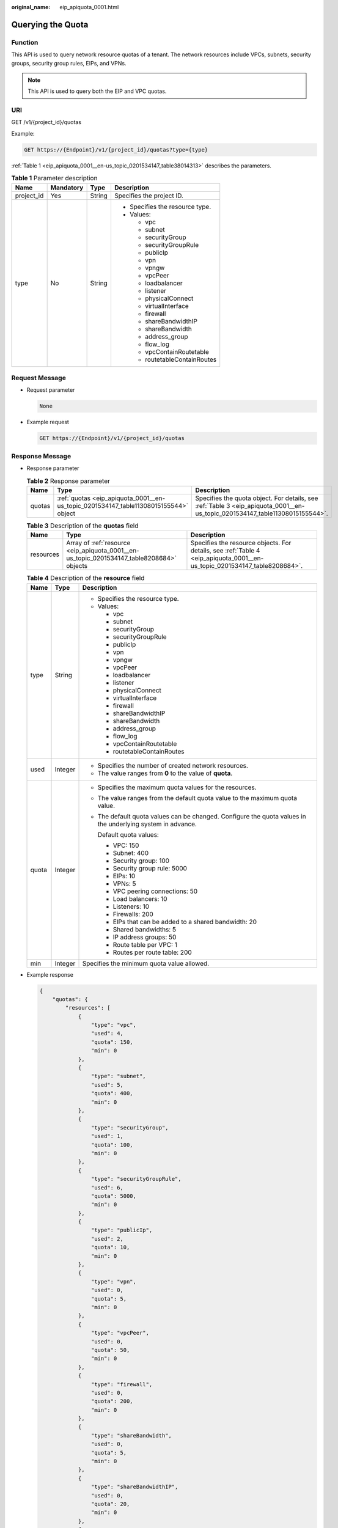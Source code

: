 :original_name: eip_apiquota_0001.html

.. _eip_apiquota_0001:

Querying the Quota
==================

Function
--------

This API is used to query network resource quotas of a tenant. The network resources include VPCs, subnets, security groups, security group rules, EIPs, and VPNs.

.. note::

   This API is used to query both the EIP and VPC quotas.

URI
---

GET /v1/{project_id}/quotas

Example:

.. code-block:: text

   GET https://{Endpoint}/v1/{project_id}/quotas?type={type}

:ref:`Table 1 <eip_apiquota_0001__en-us_topic_0201534147_table38014313>` describes the parameters.

.. _eip_apiquota_0001__en-us_topic_0201534147_table38014313:

.. table:: **Table 1** Parameter description

   +-----------------+-----------------+-----------------+---------------------------------+
   | Name            | Mandatory       | Type            | Description                     |
   +=================+=================+=================+=================================+
   | project_id      | Yes             | String          | Specifies the project ID.       |
   +-----------------+-----------------+-----------------+---------------------------------+
   | type            | No              | String          | -  Specifies the resource type. |
   |                 |                 |                 | -  Values:                      |
   |                 |                 |                 |                                 |
   |                 |                 |                 |    -  vpc                       |
   |                 |                 |                 |    -  subnet                    |
   |                 |                 |                 |    -  securityGroup             |
   |                 |                 |                 |    -  securityGroupRule         |
   |                 |                 |                 |    -  publicIp                  |
   |                 |                 |                 |    -  vpn                       |
   |                 |                 |                 |    -  vpngw                     |
   |                 |                 |                 |    -  vpcPeer                   |
   |                 |                 |                 |    -  loadbalancer              |
   |                 |                 |                 |    -  listener                  |
   |                 |                 |                 |    -  physicalConnect           |
   |                 |                 |                 |    -  virtualInterface          |
   |                 |                 |                 |    -  firewall                  |
   |                 |                 |                 |    -  shareBandwidthIP          |
   |                 |                 |                 |    -  shareBandwidth            |
   |                 |                 |                 |    -  address_group             |
   |                 |                 |                 |    -  flow_log                  |
   |                 |                 |                 |    -  vpcContainRoutetable      |
   |                 |                 |                 |    -  routetableContainRoutes   |
   +-----------------+-----------------+-----------------+---------------------------------+

Request Message
---------------

-  Request parameter

   .. code-block:: text

      None

-  Example request

   .. code-block:: text

      GET https://{Endpoint}/v1/{project_id}/quotas

Response Message
----------------

-  Response parameter

   .. table:: **Table 2** Response parameter

      +--------+--------------------------------------------------------------------------------------+------------------------------------------------------------------------------------------------------------------------------+
      | Name   | Type                                                                                 | Description                                                                                                                  |
      +========+======================================================================================+==============================================================================================================================+
      | quotas | :ref:`quotas <eip_apiquota_0001__en-us_topic_0201534147_table11308015155544>` object | Specifies the quota object. For details, see :ref:`Table 3 <eip_apiquota_0001__en-us_topic_0201534147_table11308015155544>`. |
      +--------+--------------------------------------------------------------------------------------+------------------------------------------------------------------------------------------------------------------------------+

   .. _eip_apiquota_0001__en-us_topic_0201534147_table11308015155544:

   .. table:: **Table 3** Description of the **quotas** field

      +-----------+-------------------------------------------------------------------------------------------+---------------------------------------------------------------------------------------------------------------------------+
      | Name      | Type                                                                                      | Description                                                                                                               |
      +===========+===========================================================================================+===========================================================================================================================+
      | resources | Array of :ref:`resource <eip_apiquota_0001__en-us_topic_0201534147_table8208684>` objects | Specifies the resource objects. For details, see :ref:`Table 4 <eip_apiquota_0001__en-us_topic_0201534147_table8208684>`. |
      +-----------+-------------------------------------------------------------------------------------------+---------------------------------------------------------------------------------------------------------------------------+

   .. _eip_apiquota_0001__en-us_topic_0201534147_table8208684:

   .. table:: **Table 4** Description of the **resource** field

      +-----------------------+-----------------------+-------------------------------------------------------------------------------------------------------------+
      | Name                  | Type                  | Description                                                                                                 |
      +=======================+=======================+=============================================================================================================+
      | type                  | String                | -  Specifies the resource type.                                                                             |
      |                       |                       | -  Values:                                                                                                  |
      |                       |                       |                                                                                                             |
      |                       |                       |    -  vpc                                                                                                   |
      |                       |                       |    -  subnet                                                                                                |
      |                       |                       |    -  securityGroup                                                                                         |
      |                       |                       |    -  securityGroupRule                                                                                     |
      |                       |                       |    -  publicIp                                                                                              |
      |                       |                       |    -  vpn                                                                                                   |
      |                       |                       |    -  vpngw                                                                                                 |
      |                       |                       |    -  vpcPeer                                                                                               |
      |                       |                       |    -  loadbalancer                                                                                          |
      |                       |                       |    -  listener                                                                                              |
      |                       |                       |    -  physicalConnect                                                                                       |
      |                       |                       |    -  virtualInterface                                                                                      |
      |                       |                       |    -  firewall                                                                                              |
      |                       |                       |    -  shareBandwidthIP                                                                                      |
      |                       |                       |    -  shareBandwidth                                                                                        |
      |                       |                       |    -  address_group                                                                                         |
      |                       |                       |    -  flow_log                                                                                              |
      |                       |                       |    -  vpcContainRoutetable                                                                                  |
      |                       |                       |    -  routetableContainRoutes                                                                               |
      +-----------------------+-----------------------+-------------------------------------------------------------------------------------------------------------+
      | used                  | Integer               | -  Specifies the number of created network resources.                                                       |
      |                       |                       | -  The value ranges from **0** to the value of **quota**.                                                   |
      +-----------------------+-----------------------+-------------------------------------------------------------------------------------------------------------+
      | quota                 | Integer               | -  Specifies the maximum quota values for the resources.                                                    |
      |                       |                       |                                                                                                             |
      |                       |                       | -  The value ranges from the default quota value to the maximum quota value.                                |
      |                       |                       |                                                                                                             |
      |                       |                       | -  The default quota values can be changed. Configure the quota values in the underlying system in advance. |
      |                       |                       |                                                                                                             |
      |                       |                       |    Default quota values:                                                                                    |
      |                       |                       |                                                                                                             |
      |                       |                       |    -  VPC: 150                                                                                              |
      |                       |                       |    -  Subnet: 400                                                                                           |
      |                       |                       |    -  Security group: 100                                                                                   |
      |                       |                       |    -  Security group rule: 5000                                                                             |
      |                       |                       |    -  EIPs: 10                                                                                              |
      |                       |                       |    -  VPNs: 5                                                                                               |
      |                       |                       |    -  VPC peering connections: 50                                                                           |
      |                       |                       |    -  Load balancers: 10                                                                                    |
      |                       |                       |    -  Listeners: 10                                                                                         |
      |                       |                       |    -  Firewalls: 200                                                                                        |
      |                       |                       |    -  EIPs that can be added to a shared bandwidth: 20                                                      |
      |                       |                       |    -  Shared bandwidths: 5                                                                                  |
      |                       |                       |    -  IP address groups: 50                                                                                 |
      |                       |                       |    -  Route table per VPC: 1                                                                                |
      |                       |                       |    -  Routes per route table: 200                                                                           |
      +-----------------------+-----------------------+-------------------------------------------------------------------------------------------------------------+
      | min                   | Integer               | Specifies the minimum quota value allowed.                                                                  |
      +-----------------------+-----------------------+-------------------------------------------------------------------------------------------------------------+

-  Example response

   .. code-block::

      {
          "quotas": {
              "resources": [
                  {
                      "type": "vpc",
                      "used": 4,
                      "quota": 150,
                      "min": 0
                  },
                  {
                      "type": "subnet",
                      "used": 5,
                      "quota": 400,
                      "min": 0
                  },
                  {
                      "type": "securityGroup",
                      "used": 1,
                      "quota": 100,
                      "min": 0
                  },
                  {
                      "type": "securityGroupRule",
                      "used": 6,
                      "quota": 5000,
                      "min": 0
                  },
                  {
                      "type": "publicIp",
                      "used": 2,
                      "quota": 10,
                      "min": 0
                  },
                  {
                      "type": "vpn",
                      "used": 0,
                      "quota": 5,
                      "min": 0
                  },
                  {
                      "type": "vpcPeer",
                      "used": 0,
                      "quota": 50,
                      "min": 0
                  },
                  {
                      "type": "firewall",
                      "used": 0,
                      "quota": 200,
                      "min": 0
                  },
                  {
                      "type": "shareBandwidth",
                      "used": 0,
                      "quota": 5,
                      "min": 0
                  },
                  {
                      "type": "shareBandwidthIP",
                      "used": 0,
                      "quota": 20,
                      "min": 0
                  },
                  {
                      "type": "loadbalancer",
                      "used": 0,
                      "quota": 10,
                      "min": 0
                  },
                  {
                      "type": "listener",
                      "used": 0,
                      "quota": 10,
                      "min": 0
                  }
              ]
          }
      }

Status Codes
------------

See :ref:`Status Codes <eip_api05_0001>`.

Error Codes
-----------

See :ref:`Error Codes <eip_api05_0002>`.
